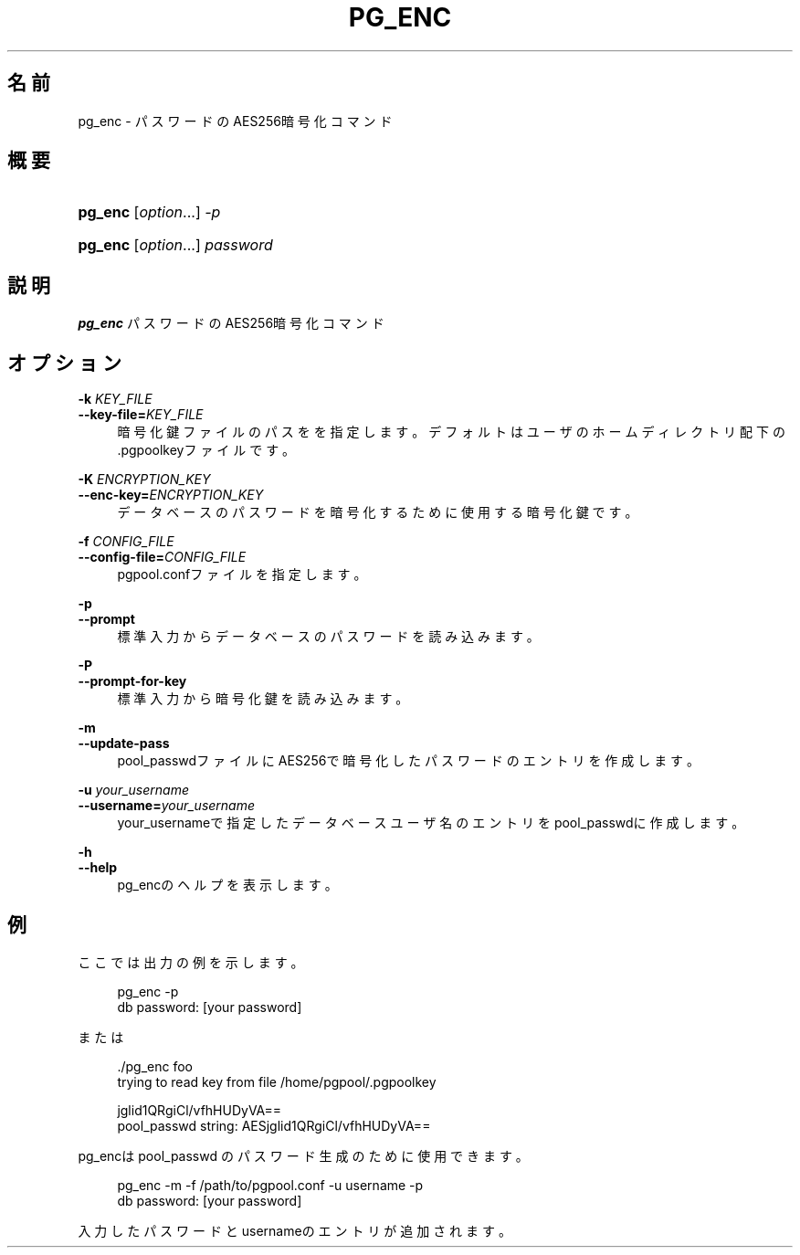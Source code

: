 '\" t
.\"     Title: pg_enc
.\"    Author: The Pgpool Global Development Group
.\" Generator: DocBook XSL Stylesheets v1.78.1 <http://docbook.sf.net/>
.\"      Date: 2020
.\"    Manual: Pgpool-II 4.0.9 文書
.\"    Source: Pgpool-II 4.0.9
.\"  Language: Japanese
.\"
.TH "PG_ENC" "1" "2020" "Pgpool-II 4.0.9" "Pgpool-II 4.0.9 文書"
.\" -----------------------------------------------------------------
.\" * Define some portability stuff
.\" -----------------------------------------------------------------
.\" ~~~~~~~~~~~~~~~~~~~~~~~~~~~~~~~~~~~~~~~~~~~~~~~~~~~~~~~~~~~~~~~~~
.\" http://bugs.debian.org/507673
.\" http://lists.gnu.org/archive/html/groff/2009-02/msg00013.html
.\" ~~~~~~~~~~~~~~~~~~~~~~~~~~~~~~~~~~~~~~~~~~~~~~~~~~~~~~~~~~~~~~~~~
.ie \n(.g .ds Aq \(aq
.el       .ds Aq '
.\" -----------------------------------------------------------------
.\" * set default formatting
.\" -----------------------------------------------------------------
.\" disable hyphenation
.nh
.\" disable justification (adjust text to left margin only)
.ad l
.\" -----------------------------------------------------------------
.\" * MAIN CONTENT STARTS HERE *
.\" -----------------------------------------------------------------
.SH "名前"
pg_enc \- パスワードのAES256暗号化コマンド
.SH "概要"
.HP \w'\fBpg_enc\fR\ 'u
\fBpg_enc\fR [\fIoption\fR...] \fI\-p\fR
.HP \w'\fBpg_enc\fR\ 'u
\fBpg_enc\fR [\fIoption\fR...] \fIpassword\fR
.SH "説明"
.PP
\fBpg_enc\fR
パスワードのAES256暗号化コマンド
.SH "オプション"
.PP
.PP
\fB\-k \fR\fB\fIKEY_FILE\fR\fR
.br
\fB\-\-key\-file=\fR\fB\fIKEY_FILE\fR\fR
.RS 4
暗号化鍵ファイルのパスをを指定します。 デフォルトはユーザのホームディレクトリ配下の\&.pgpoolkeyファイルです。
.RE
.PP
\fB\-K \fR\fB\fIENCRYPTION_KEY\fR\fR
.br
\fB\-\-enc\-key=\fR\fB\fIENCRYPTION_KEY\fR\fR
.RS 4
データベースのパスワードを暗号化するために使用する暗号化鍵です。
.RE
.PP
\fB\-f \fR\fB\fICONFIG_FILE\fR\fR
.br
\fB\-\-config\-file=\fR\fB\fICONFIG_FILE\fR\fR
.RS 4
pgpool\&.confファイルを指定します。
.RE
.PP
\fB\-p\fR
.br
\fB\-\-prompt\fR
.RS 4
標準入力からデータベースのパスワードを読み込みます。
.RE
.PP
\fB\-P\fR
.br
\fB\-\-prompt\-for\-key\fR
.RS 4
標準入力から暗号化鍵を読み込みます。
.RE
.PP
\fB\-m\fR
.br
\fB\-\-update\-pass\fR
.RS 4
pool_passwdファイルにAES256で暗号化したパスワードのエントリを作成します。
.RE
.PP
\fB\-u \fR\fB\fIyour_username\fR\fR
.br
\fB\-\-username=\fR\fB\fIyour_username\fR\fR
.RS 4
your_usernameで指定したデータベースユーザ名のエントリをpool_passwdに作成します。
.RE
.PP
\fB\-h\fR
.br
\fB\-\-help\fR
.RS 4
pg_encのヘルプを表示します。
.RE
.SH "例"
.PP
ここでは出力の例を示します。
.sp
.if n \{\
.RS 4
.\}
.nf
    pg_enc \-p
    db password: [your password]
   
.fi
.if n \{\
.RE
.\}
.PP
または
.sp
.if n \{\
.RS 4
.\}
.nf
   \&./pg_enc foo
   trying to read key from file /home/pgpool/\&.pgpoolkey

   jglid1QRgiCl/vfhHUDyVA==
   pool_passwd string: AESjglid1QRgiCl/vfhHUDyVA==
  
.fi
.if n \{\
.RE
.\}
.PP
pg_encはpool_passwd
のパスワード生成のために使用できます。
.sp
.if n \{\
.RS 4
.\}
.nf
    pg_enc \-m \-f /path/to/pgpool\&.conf \-u username \-p
    db password: [your password]
   
.fi
.if n \{\
.RE
.\}
.sp
入力したパスワードとusernameのエントリが追加されます。

